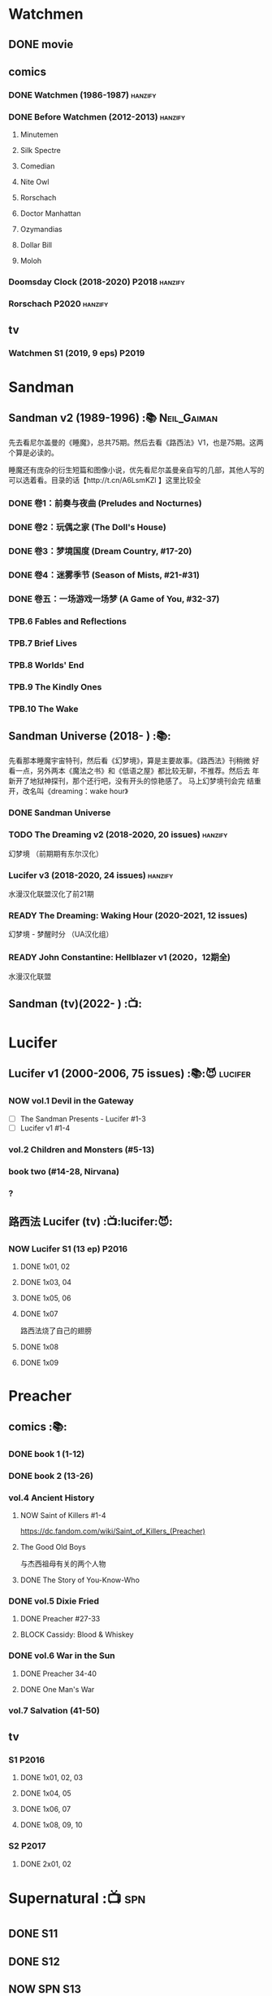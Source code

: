 * Watchmen
** DONE movie
** comics
*** DONE Watchmen (1986-1987) :hanzify:
*** DONE Before Watchmen (2012-2013) :hanzify:
**** Minutemen
**** Silk Spectre
**** Comedian
**** Nite Owl
**** Rorschach
**** Doctor Manhattan
**** Ozymandias
**** Dollar Bill
**** Moloh
*** Doomsday Clock (2018-2020) :P2018:hanzify:
*** Rorschach :P2020:hanzify:
** tv
*** Watchmen S1 (2019, 9 eps) :P2019:
* Sandman
** Sandman v2 (1989-1996) :📚:Neil_Gaiman:

先去看尼尔盖曼的《睡魔》，总共75期。然后去看《路西法》V1，也是75期。这两个算是必读的。

睡魔还有庞杂的衍生短篇和图像小说，优先看尼尔盖曼亲自写的几部，其他人写的可以选着看。目录的话【http://t.cn/A6LsmKZl 】这里比较全

*** DONE 卷1：前奏与夜曲 (Preludes and Nocturnes)
*** DONE 卷2：玩偶之家 (The Doll's House)
*** DONE 卷3：梦境国度 (Dream Country, #17-20)
*** DONE 卷4：迷雾季节 (Season of Mists, #21-#31)
CLOSED: <2022-02-05 Sat 17:17>

*** DONE 卷五：一场游戏一场梦 (A Game of You, #32-37)
CLOSED: [2022-03-17 Thu 07:27]

*** TPB.6 Fables and Reflections
*** TPB.7 Brief Lives
*** TPB.8 Worlds' End
*** TPB.9 The Kindly Ones
*** TPB.10 The Wake
** Sandman Universe (2018- ) :📚:

先看那本睡魔宇宙特刊，然后看《幻梦境》，算是主要故事。《路西法》刊稍微
好看一点，另外两本《魔法之书》和《低语之屋》都比较无聊，不推荐。然后去
年新开了地狱神探刊，那个还行吧，没有开头的惊艳感了。 马上幻梦境刊会完
结重开，改名叫《dreaming：wake hour》

*** DONE Sandman Universe
CLOSED: [2022-02-03 Thu 11:32]

*** TODO The Dreaming v2 (2018-2020, 20 issues) :hanzify:

幻梦境 （前期期有东尔汉化）

*** Lucifer v3 (2018-2020, 24 issues) :hanzify:

水漫汉化联盟汉化了前21期

*** READY The Dreaming: Waking Hour (2020-2021, 12 issues)

幻梦境 - 梦醒时分 （UA汉化组）

*** READY John Constantine: Hellblazer v1 (2020，12期全)

水漫汉化联盟

** Sandman (tv)(2022- ) :📺:
* Lucifer
** Lucifer v1 (2000-2006, 75 issues) :📚:😈:lucifer:
*** NOW vol.1 Devil in the Gateway

- [ ] The Sandman Presents - Lucifer #1-3
- [ ] Lucifer v1 #1-4

*** vol.2 Children and Monsters (#5-13)
*** book two (#14-28, Nirvana)
*** ?
** 路西法 Lucifer (tv) :📺:lucifer:😈:
*** NOW Lucifer S1 (13 ep) :P2016:
**** DONE 1x01, 02
CLOSED: [2022-02-02 Wed 17:07]

**** DONE 1x03, 04
CLOSED: <2022-02-13 Sun 16:07>

**** DONE 1x05, 06
CLOSED: [2022-02-27 Sun 13:08]

**** DONE 1x07
CLOSED: [2022-03-04 Fri 20:16]

路西法烧了自己的翅膀

**** DONE 1x08
CLOSED: [2022-03-08 Tue 20:20]

**** DONE 1x09
CLOSED: [2022-03-19 Sat 11:27]

* Preacher
** comics :📚:
*** DONE book 1 (1-12)
*** DONE book 2 (13-26)
*** vol.4 Ancient History
**** NOW Saint of Killers #1-4

https://dc.fandom.com/wiki/Saint_of_Killers_(Preacher)

**** The Good Old Boys

与杰西祖母有关的两个人物

**** DONE The Story of You-Know-Who
*** DONE vol.5 Dixie Fried
CLOSED: [2022-02-24 Thu 13:27]

**** DONE Preacher #27-33
**** BLOCK Cassidy: Blood & Whiskey
*** DONE vol.6 War in the Sun
CLOSED: [2022-03-20 Sun 10:45]

**** DONE Preacher 34-40
CLOSED: [2022-03-14 Mon 22:34]

**** DONE One Man's War
CLOSED: [2022-03-20 Sun 10:45]

*** vol.7 Salvation (41-50)
** tv
*** S1 :P2016:
**** DONE 1x01, 02, 03
CLOSED: [2022-01-11 Tue 08:22]

**** DONE 1x04, 05
CLOSED: <2022-01-13 Thu 08:39>

**** DONE 1x06, 07
CLOSED: [2022-01-19 Wed 22:03]

**** DONE 1x08, 09, 10
CLOSED: [2022-01-21 Fri 23:07]

*** S2 :P2017:
**** DONE 2x01, 02
CLOSED: [2022-01-27 Thu 19:05]

* Supernatural :📺:spn:
** DONE S11
** DONE S12
** NOW SPN S13
*** DONE 13x01, 02
CLOSED: [2022-02-02 Wed 14:29]

*** DONE 13x03, 04
CLOSED: [2022-02-10 Thu 20:15]

*** DONE 13x05
CLOSED: [2022-02-19 Sat 21:50]

Cass 回归

*** DONE 13x06,07
CLOSED: [2022-03-04 Fri 18:14]

*** DONE 13x08
CLOSED: [2022-03-08 Tue 12:20]

*** DONE 13x09,10
CLOSED: [2022-03-10 Thu 19:34]

*** DONE 13x11
CLOSED: <2022-03-16 Wed 22:36>

*** DONE 13x12
CLOSED: [2022-03-20 Sun 10:10]

** S14
** S15
* V for Vendetta ...
* Fables :hanzify:

https://fables.fandom.com/wiki/Fables_Wiki

** Fables 童话中人
*** DONE Fables: Legends in Exile (2002) 流亡传说

 ISBN: 9781563899423

*** TODO Fables: Animal Farm (2002) 动物农场

 ISBN: 9781401200770

*** TODO Fables: Storybook Love (2004) 童话之恋

 ISBN: 9781401202569

*** Fables: March of the Wooden Soldiers (2005)

 ISBN: 9781401202224

*** Fables: The Mean Seasons (2005)

 ISBN: 9781401204860

*** Fables: Homelands (2005)

 ISBN: 9781401205003

*** Fables: Arabian Nights (and Days) (2006)

 ISBN: 9781401210007

*** Fables: Wolves (2006)

 ISBN: 9781401210014

*** Fables: Sons of Empire (2007)

 ISBN: 9781401213169

*** Fables: The Good Prince (2008)

 ISBN: 9781401216863

*** Fables: War and Pieces (2008)

 ISBN: 9781401219130

*** Fables: The Dark Ages (2009)

 ISBN: 9781401223168

*** Fables: The Great Fables Crossover (2010)

 ISBN: 9781401225728

*** Fables: Witches (2010)

 ISBN: 9781401228804

*** Fables: Rose Red (2011)

 ISBN: 9781401230005

*** Fables: Super Team (2011)

 ISBN: 9781401233068

*** Fables: Inherit the Wind (2012)
*** Fables: Cubs in Toyland (2013)
*** Fables: Snow White (2013)
*** Fables: Camelot (2014)
** Fairest 绝世佳人
** Jack of Fables 杰克传？
** Fables: The Wolf Among Us 我们身边的狼
** Everafter: From the Pages of Fables 从此以后
** specials
*** 1001 Nights of Snowfall
*** Peter & Max: A Fables Novel
*** Cinderella: From Fabletown with Love
*** Cinderella: Fables Are Forever
*** The Unwritten Fables
*** The Literals
*** Fables: Werewolves of the Heartland
*** Fairest: In All The Land
*** Batman Vs. Bigby! A Wolf In Gotham
* DONE All-star Superman
* Y: The Last Man
* Kingdom Come
** Kingdom Come (4 issues) :P1996:

https://dc.fandom.com/wiki/Kingdom_Come_Vol_1

** The Kingdom :P1999:

The Kingdom was a two-issue limited series, which also included five
one-shot specials. The series was a sequel to the popular Elseworlds
title Kingdom Come. It is the basis for Earth-22 continuity.

https://dc.fandom.com/wiki/The_Kingdom_Vol_1

** JSA3: Thy Kingdom Come (2007-2009)

In 2007-08, the storyline "Thy Kingdom Come" was introduced in the
pages of Justice Society of America (Volume 3). Although hailed as an
official sequel to Kingdom Come, "Thy Kingdom Come" actually pertained
to the re-imagined Earth-22 reality.

- JSA3 #9 - #22, Annual #1
- JSA Kingdom Come special: Superman #1
- JSA Kingdom Come special: Magog #1
- JSA Kingdom Come special: The Kingdom #1

https://dc.fandom.com/wiki/Thy_Kingdom_Come

* Swamp Thing
* Ultimate Marvel
* Spider-Man
** The Amazing Spider-Man 神奇蜘蛛侠
*** v1 (1963-1998, #001-441)

442 (#1–441 plus #–1) and 31 Annuals

*** v2 (1999-2003, 58 issues and 3 Annuals)
*** v1 cont. (2003-2014, #500-700)

222 issues (#500–700 plus issues #654.1, 679.1, 699.1, 700.1, 700.2, 700.3, 700.4, and 700.5, #789–801) and 6 Annuals


It was replaced by The Superior Spider-Man as part of the Marvel NOW! relaunch of Marvel's comic lines.[1]

*** v3 (2014-2015)

28 (#1–20.1, plus issues #1.1, 1.2, 1.3, 1.4, 1.5, 16.1, 17.1, 18.1, 19.1, and 20.1) and 1 Annual

*** v4 (2015-2017)

38 (#1–32 plus issues #1.1, 1.2, 1.3, 1.4, 1.5, and 1.6) and 1 Annual

*** v5 (2018- )
** Spectacular Spider-Man 惊世骇俗
*** v1 (1976-1998, 264 issues)

- Peter Parker, the Spectacular Spider-Man (#1-133)
- The Spectacular Spider-Man (#134-263)

*** v2 (2003-2005, 27 issues)
*** v3 (2017-2019, 23 issues)

- Peter Parker: The Spectacular Spider-Man #1-6
- Peter Parker: The Spectacular Spider-Man #297-313

** Superiror Spider-Man (Otto Octavius) 究级
*** v1 (2013-2014, 34 issues)
*** DONE v2 (2019, 12 issues)
** Spider-Man 2099 (Miguel O'Hara)
*** v1 (1992-1996, 45 issues)
*** READY v2 (2014-2015, 12 issues) :hanzify:
*** READY v3 (2015-2017, 25 issues) :hanzify:
*** v4 (2020, 1 issue)
** DONE Event: Spider-Verse (2014-2015)
*** Prelude

- Guardians of the Galaxy	FCBD 2014	
- *The Amazing Spider-Man*	#4–6	

*** Edge of Spider-Verse

- Edge of Spider-Verse	#1–5	
- Spider-Man 2099 (vol. 2)	#5	
- *The Superior Spider-Man* (vol.1) #32–33	
- *The Amazing Spider-Man* (vol. 3)	#7–8	

*** Core series

- *The Amazing Spider-Man* (vol. 3)	#9–15	

*** Tie-in issues

- Scarlet Spiders	#1–3	
- Spider-Man 2099 (vol. 2)	#6–8	
- Spider-Verse (vol. 2)	#1–2	
- Spider-Verse Team-Up	#1–3	
- Spider-Woman (vol. 5)	#1–4	

** Event: Spider-Geddon (2018)
*** Lead-up

- Edge of Spider-Geddon #1–4
- Superior Octopus #1

*** Main plot

- Spider-Geddon #0–5

*** Tie-ins

- *Peter Parker, The Spectacular Spider-Man* #311–313
- Spider-Force #1–3
- Spider-Geddon Handbook #1
- Spider-Girls #1–3
- Spider-Gwen: Ghost Spider #1–3
- Superior Spider-Man Vol. 2 #1
- Vault of Spiders #1–2

*** Aftermath

- Spider-Gwen: Ghost Spider #4

** Ultimate Spider-Man

https://en.m.wikipedia.org/wiki/List_of_Ultimate_Spider-Man_story_arcs

*** Ultimate Spider-Man
**** DONE vol.01 Power and Responsibility
**** DONE vol.02 Learning Curve (#8-13)
**** Ultimate Marvel Team-Up vol.1
**** DONE vol.03 Double Trouble
**** Ultimate Marvel Team-Up vol.2
**** DONE vol.04 Legacy (#22-27)
**** DONE vol.05 Public Scrutiny
**** DONE vol.06 Venom (#33–39)
**** DONE vol.07 Irresponsible
**** DONE vol.08 Cats and Kings (#47-53)
**** DONE vol.09 Ultimate Six
**** vol.10 Hollywood (#54–59)
**** vol.11 Carnage (#60-65)
**** vol.12 Superstarts (#66-71)
**** vol.13 Hobgobin (#72-78)
**** vol.14 Warriors (#79-85)
**** vol.15 Silver Sable (#86-90,annual #1)
**** vol.16 Deadpool (#91-96, annual #2)
**** vol.17 Clone Saga (#97-105)
**** vol.18 Ultimate Knights (#106-111)
**** vol.19 Death of a Goblin (#112-119)
**** vol.20 And His Amazing Friends (#118-122)
**** vol.21 War of the Symbiotes (#123-128)
**** vol.22 Ultimatum (#129-133, annual #3)

Ultimate Spider-Man #129–133, Annual #3

*** Ultimatum: Requiem
*** relaunch
**** vol.1 The New World According to Peter Parker (#1-6)
**** vol.2 Chameleons (#7-14)
**** vol.3 Death of Spider-Man Prelude (#15, #150-155)
**** vol.4 Death of Spider-Man (#156-160)
**** vol.5 Death Spider-Man Fallout
*** Ultimate Comics Spider-Man (Miles Morales)
* Marvel MCU
